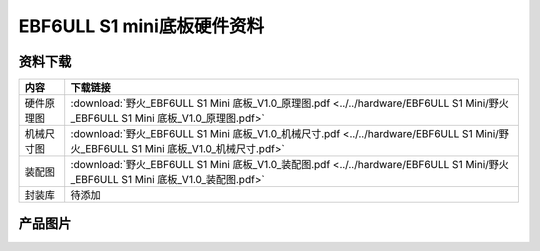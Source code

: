 .. vim: syntax=rst


EBF6ULL S1 mini底板硬件资料
==========================================



资料下载
------------------------

============  ====================
内容            下载链接
============  ====================
硬件原理图     :download:`野火_EBF6ULL S1 Mini 底板_V1.0_原理图.pdf <../../hardware/EBF6ULL S1 Mini/野火_EBF6ULL S1 Mini 底板_V1.0_原理图.pdf>`
机械尺寸图     :download:`野火_EBF6ULL S1 Mini 底板_V1.0_机械尺寸.pdf <../../hardware/EBF6ULL S1 Mini/野火_EBF6ULL S1 Mini 底板_V1.0_机械尺寸.pdf>`
装配图         :download:`野火_EBF6ULL S1 Mini 底板_V1.0_装配图.pdf <../../hardware/EBF6ULL S1 Mini/野火_EBF6ULL S1 Mini 底板_V1.0_装配图.pdf>`
封装库         待添加
============  ====================

产品图片
------------------

.. image:: ../media/ebf6ull_s1_mini.jpeg
   :align: center
   :alt: EBF6ULL Mini底板
